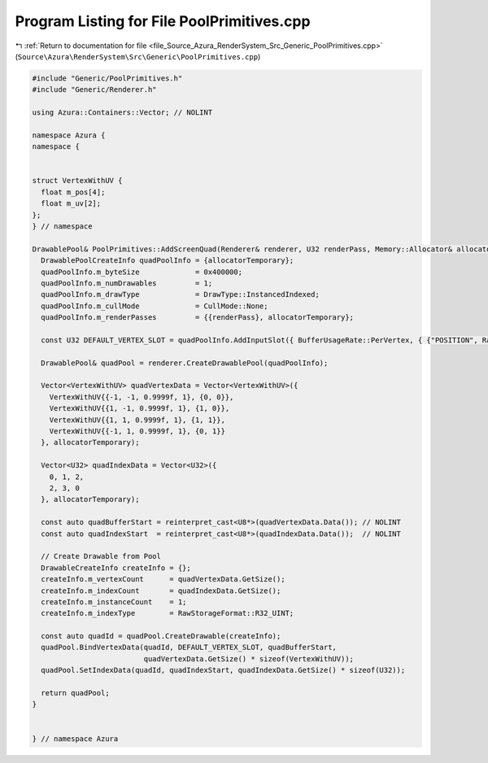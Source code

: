 
.. _program_listing_file_Source_Azura_RenderSystem_Src_Generic_PoolPrimitives.cpp:

Program Listing for File PoolPrimitives.cpp
===========================================

|exhale_lsh| :ref:`Return to documentation for file <file_Source_Azura_RenderSystem_Src_Generic_PoolPrimitives.cpp>` (``Source\Azura\RenderSystem\Src\Generic\PoolPrimitives.cpp``)

.. |exhale_lsh| unicode:: U+021B0 .. UPWARDS ARROW WITH TIP LEFTWARDS

.. code-block:: cpp

   #include "Generic/PoolPrimitives.h"
   #include "Generic/Renderer.h"
   
   using Azura::Containers::Vector; // NOLINT
   
   namespace Azura {
   namespace {
   
   
   struct VertexWithUV {
     float m_pos[4];
     float m_uv[2];
   };
   } // namespace
   
   DrawablePool& PoolPrimitives::AddScreenQuad(Renderer& renderer, U32 renderPass, Memory::Allocator& allocatorTemporary) {
     DrawablePoolCreateInfo quadPoolInfo = {allocatorTemporary};
     quadPoolInfo.m_byteSize             = 0x400000;
     quadPoolInfo.m_numDrawables         = 1;
     quadPoolInfo.m_drawType             = DrawType::InstancedIndexed;
     quadPoolInfo.m_cullMode             = CullMode::None;
     quadPoolInfo.m_renderPasses         = {{renderPass}, allocatorTemporary};
     
     const U32 DEFAULT_VERTEX_SLOT = quadPoolInfo.AddInputSlot({ BufferUsageRate::PerVertex, { {"POSITION", RawStorageFormat::R32G32B32A32_FLOAT}, {"UV", RawStorageFormat::R32G32_FLOAT} } });
   
     DrawablePool& quadPool = renderer.CreateDrawablePool(quadPoolInfo);
   
     Vector<VertexWithUV> quadVertexData = Vector<VertexWithUV>({
       VertexWithUV{{-1, -1, 0.9999f, 1}, {0, 0}},
       VertexWithUV{{1, -1, 0.9999f, 1}, {1, 0}},
       VertexWithUV{{1, 1, 0.9999f, 1}, {1, 1}},
       VertexWithUV{{-1, 1, 0.9999f, 1}, {0, 1}}
     }, allocatorTemporary);
   
     Vector<U32> quadIndexData = Vector<U32>({
       0, 1, 2,
       2, 3, 0
     }, allocatorTemporary);
   
     const auto quadBufferStart = reinterpret_cast<U8*>(quadVertexData.Data()); // NOLINT
     const auto quadIndexStart  = reinterpret_cast<U8*>(quadIndexData.Data());  // NOLINT
   
     // Create Drawable from Pool
     DrawableCreateInfo createInfo = {};
     createInfo.m_vertexCount      = quadVertexData.GetSize();
     createInfo.m_indexCount       = quadIndexData.GetSize();
     createInfo.m_instanceCount    = 1;
     createInfo.m_indexType        = RawStorageFormat::R32_UINT;
   
     const auto quadId = quadPool.CreateDrawable(createInfo);
     quadPool.BindVertexData(quadId, DEFAULT_VERTEX_SLOT, quadBufferStart,
                             quadVertexData.GetSize() * sizeof(VertexWithUV));
     quadPool.SetIndexData(quadId, quadIndexStart, quadIndexData.GetSize() * sizeof(U32));
   
     return quadPool;
   }
   
   
   } // namespace Azura
